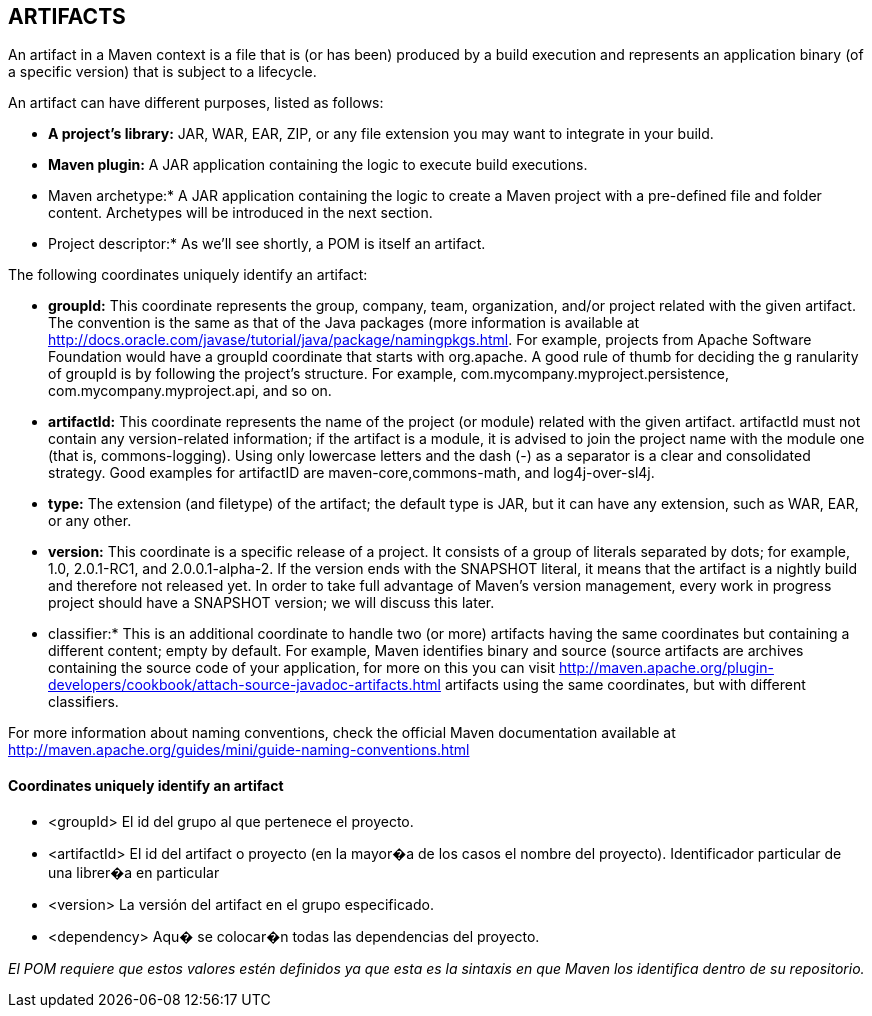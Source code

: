 [[maven-artifacts]]

////
a=&#225; e=&#233; i=&#237; o=&#243; u=&#250;

A=&#193; E=&#201; I=&#205; O=&#211; U=&#218;

n=&#241; N=&#209;
////

== ARTIFACTS

An artifact in a Maven context is a file that is (or has been) produced by a build execution and represents an application binary (of a specific version) that is subject to a lifecycle.

An artifact can have different purposes, listed as follows:

* *A project's library:* JAR, WAR, EAR, ZIP, or any file extension you may want to integrate in your build.

* *Maven plugin:* A JAR application containing the logic to execute build executions.

* Maven archetype:* A JAR application containing the logic to create a Maven project with a pre-defined file and folder content. Archetypes will be introduced in the next section.

* Project descriptor:* As we'll see shortly, a POM is itself an artifact.

The following coordinates uniquely identify an artifact:

* *groupId:* This coordinate represents the group, company, team, organization, and/or project related with the given artifact.
  The convention is the same as that of the Java packages (more information is available at http://docs.oracle.com/javase/tutorial/java/package/namingpkgs.html.
  For example, projects from Apache Software Foundation would have a groupId coordinate that starts with org.apache. A good rule of thumb for deciding the g
  ranularity of groupId is by following the project's structure. For example, com.mycompany.myproject.persistence, com.mycompany.myproject.api, and so on.

* *artifactId:* This coordinate represents the name of the project (or module) related with the given artifact. artifactId must not contain any version-related information;
  if the artifact is a module, it is advised to join the project name with the module one (that is, commons-logging).
  Using only lowercase letters and the dash (-) as a separator is a clear and consolidated strategy. Good examples for artifactID are maven-core,commons-math, and log4j-over-sl4j.

* *type:* The extension (and filetype) of the artifact; the default type is JAR, but it can have any extension, such as WAR, EAR, or any other.

* *version:* This coordinate is a specific release of a project. It consists of a group of literals separated by dots; for example, 1.0, 2.0.1-RC1, and 2.0.0.1-alpha-2.
  If the version ends with the SNAPSHOT literal, it means that the artifact is a nightly build and therefore not released yet.
  In order to take full advantage of Maven's version management, every work in progress project should have a SNAPSHOT version; we will discuss this later.

* classifier:* This is an additional coordinate to handle two (or more) artifacts having the same coordinates but containing a different content;
  empty by default. For example, Maven identifies binary and source (source artifacts are archives containing the source code of your application,
  for more on this you can visit http://maven.apache.org/plugin-developers/cookbook/attach-source-javadoc-artifacts.html artifacts using the same coordinates, but with different classifiers.

For more information about naming conventions, check the official Maven documentation available at http://maven.apache.org/guides/mini/guide-naming-conventions.html

==== Coordinates uniquely identify an artifact

* <groupId> El id del grupo al que pertenece el proyecto.
* <artifactId> El id del artifact o proyecto (en la mayor�a de los casos el nombre del proyecto). Identificador particular de una librer�a en particular
* <version> La versi&#243;n del artifact en el grupo especificado.
* <dependency> Aqu� se colocar�n todas las dependencias del proyecto.

_El POM requiere que estos valores est&#233;n definidos ya que esta es la sintaxis en que Maven los identifica dentro de su repositorio._



